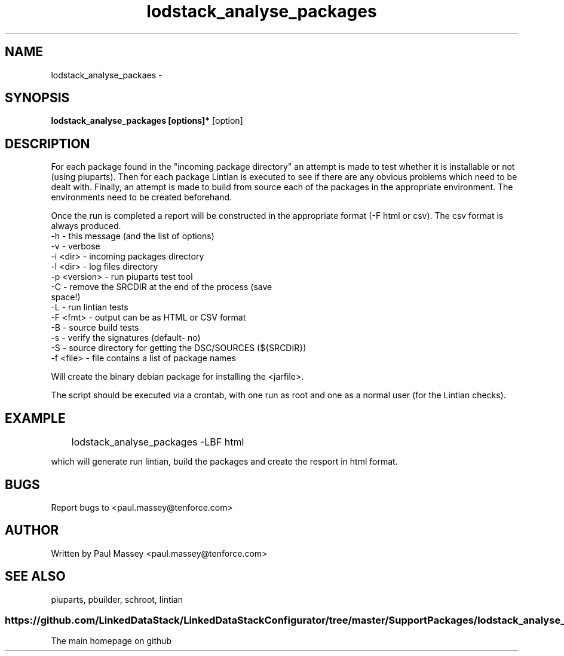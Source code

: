 .TH lodstack_analyse_packages 1  "02/2014" "version 1.0" "USER COMMANDS"
.SH NAME
lodstack_analyse_packaes \- 
.SH SYNOPSIS
.B lodstack_analyse_packages [options]* 
[option]
.SH DESCRIPTION
For each package found in the "incoming package directory" an attempt
is made to test whether it is installable or not (using piuparts). Then
for each package Lintian is executed to see if there are any obvious 
problems which need to be dealt with. Finally, an attempt is made to 
build from source each of the packages in the appropriate environment.
The environments need to be created beforehand. 
.P
Once the run is completed a report will be constructed in the appropriate 
format (-F html or csv). The csv format is always produced.
.TP
-h           - this message (and the list of options)
.TP
-v           - verbose
.TP
-i <dir>     - incoming packages directory
.TP
-l <dir>     - log files directory
.TP
-p <version> - run piuparts test tool
.TP
-C           - remove the SRCDIR at the end of the process (save space!)
.TP
-L           - run lintian tests
.TP
-F <fmt>     - output can be as HTML or CSV format
.TP
-B           - source build tests
.TP
-s           - verify the signatures (default- no)
.TP
-S           - source directory for getting the DSC/SOURCES (${SRCDIR})
.TP
-f <file>    - file contains a list of package names
.PP
Will create the binary debian package for installing the <jarfile>.
.PP
The script should be executed via a crontab, with one run as root
and one as a normal user (for the Lintian checks).
.SH EXAMPLE
.TP
	lodstack_analyse_packages -LBF html
.P
which will generate run lintian, build the packages and create 
the resport in html format.
.SH BUGS
.P
Report bugs to <paul.massey@tenforce.com>
.SH AUTHOR
.P
Written by Paul Massey <paul.massey@tenforce.com>
.SH SEE ALSO
.P
piuparts, pbuilder, schroot, lintian
.SS
https://github.com/LinkedDataStack/LinkedDataStackConfigurator/tree/master/SupportPackages/lodstack_analyse_packages
.TP
The main homepage on github



